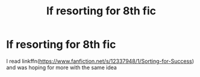 #+TITLE: lf resorting for 8th fic

* lf resorting for 8th fic
:PROPERTIES:
:Author: Kingslayer629736
:Score: 1
:DateUnix: 1574791506.0
:DateShort: 2019-Nov-26
:FlairText: Request
:END:
I read linkffn([[https://www.fanfiction.net/s/12337948/1/Sorting-for-Success]]) and was hoping for more with the same idea

